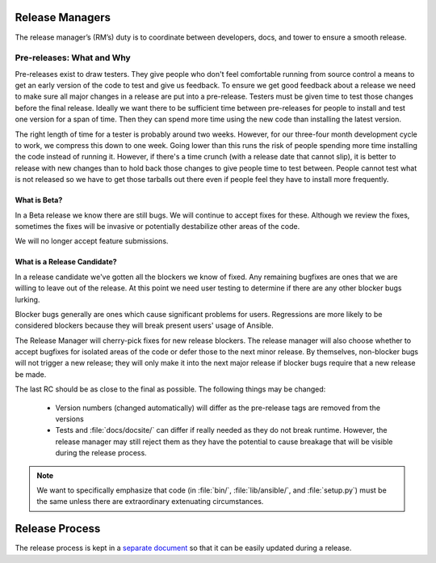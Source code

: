 Release Managers
================

The release manager’s (RM’s) duty is to coordinate between developers, docs, and tower to ensure
a smooth release.


Pre-releases: What and Why
--------------------------

Pre-releases exist to draw testers.  They give people who don't feel comfortable running from source
control a means to get an early version of the code to test and give us feedback.  To ensure we get
good feedback about a release we need to make sure all major changes in a release are put into
a pre-release.  Testers must be given time to test those changes before the final release.  Ideally we
want there to be sufficient time between pre-releases for people to install and test one version for
a span of time.  Then they can spend more time using the new code than installing the latest
version.

The right length of time for a tester is probably around two weeks.  However, for our three-four month
development cycle to work, we compress this down to one week.  Going lower than this runs the risk
of people spending more time installing the code instead of running it.  However, if there's a time
crunch (with a release date that cannot slip), it is better to release with new changes than to hold
back those changes to give people time to test between.  People cannot test what is not released so
we have to get those tarballs out there even if people feel they have to install more frequently.


What is Beta?
~~~~~~~~~~~~~

In a Beta release we know there are still bugs.  We will continue to accept fixes for these.
Although we review the fixes, sometimes the fixes will be invasive or potentially destabilize other
areas of the code.

We will no longer accept feature submissions.


What is a Release Candidate?
~~~~~~~~~~~~~~~~~~~~~~~~~~~~

In a release candidate we've gotten all the blockers we know of fixed.  Any remaining bugfixes are
ones that we are willing to leave out of the release.  At this point we need user testing to
determine if there are any other blocker bugs lurking.

Blocker bugs generally are ones which cause significant problems for users.  Regressions are
more likely to be considered blockers because they will break present users' usage of Ansible.

The Release Manager will cherry-pick fixes for new release blockers.  The release manager will also
choose whether to accept bugfixes for isolated areas of the code or defer those to the next minor
release.  By themselves, non-blocker bugs will not trigger a new release; they will only make it
into the next major release if blocker bugs require that a new release be made.

The last RC should be as close to the final as possible.  The following things may be changed:

    * Version numbers (changed automatically) will differ as the pre-release tags are removed from
      the versions
    * Tests and :file:`docs/docsite/` can differ if really needed as they do not break runtime.
      However, the release manager may still reject them as they have the potential to cause
      breakage that will be visible during the release process.

.. note:: We want to specifically emphasize that code (in :file:`bin/`, :file:`lib/ansible/`, and
    :file:`setup.py`) must be the same unless there are extraordinary extenuating circumstances.


Release Process
===============

The release process is kept in a `separate document
<https://github.com/ansible/ansible/blob/devel/release-procedure.rst>`_ so that it can be easily
updated during a release.
